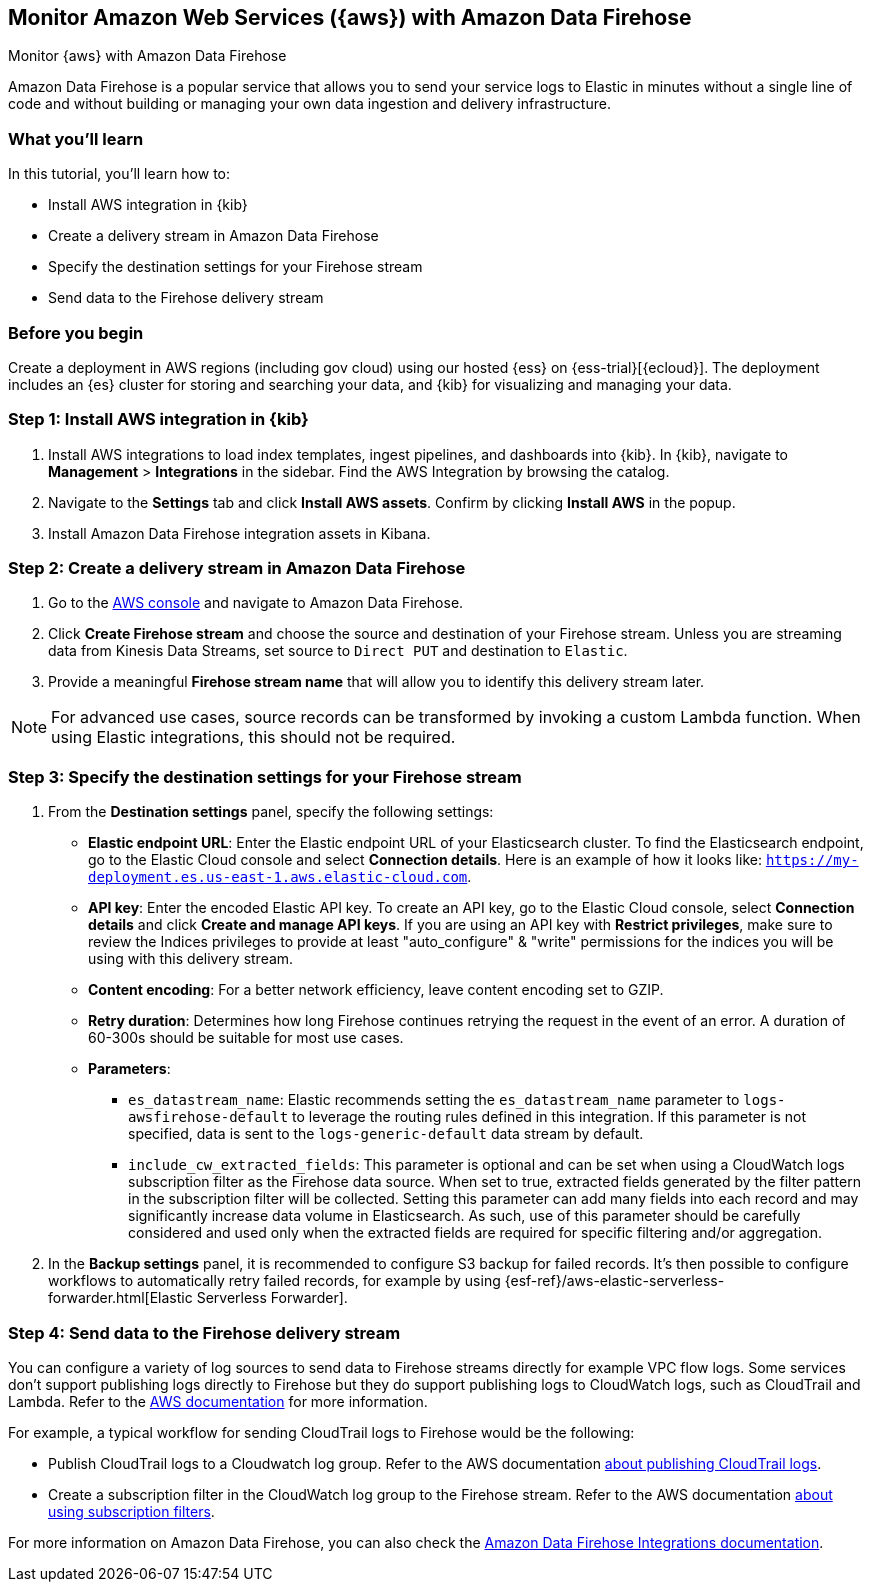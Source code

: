 [[monitor-aws-firehose]]
== Monitor Amazon Web Services ({aws}) with Amazon Data Firehose

++++
<titleabbrev>Monitor {aws} with Amazon Data Firehose</titleabbrev>
++++

Amazon Data Firehose is a popular service that allows you to send your service logs to Elastic in minutes without a single line of code and without building or managing your own data ingestion and delivery infrastructure.

[discrete]
[[aws-elastic-firehose-what-you-learn]]
=== What you'll learn

In this tutorial, you'll learn how to:

- Install AWS integration in {kib}
- Create a delivery stream in Amazon Data Firehose
- Specify the destination settings for your Firehose stream
- Send data to the Firehose delivery stream

[discrete]
[[aws-elastic-firehose-before-you-begin]]
=== Before you begin

Create a deployment in AWS regions (including gov cloud) using our hosted {ess} on {ess-trial}[{ecloud}].
The deployment includes an {es} cluster for storing and searching your data, and {kib} for visualizing and managing your data.

[discrete]
[[firehose-step-one]]
=== Step 1: Install AWS integration in {kib}

. Install AWS integrations to load index templates, ingest pipelines, and dashboards into {kib}. In {kib}, navigate to *Management* > *Integrations* in the sidebar. Find the AWS Integration by browsing the catalog.

. Navigate to the *Settings* tab and click *Install AWS assets*. Confirm by clicking *Install AWS* in the popup.

. Install Amazon Data Firehose integration assets in Kibana.

[discrete]
[[firehose-step-two]]
=== Step 2: Create a delivery stream in Amazon Data Firehose

. Go to the https://console.aws.amazon.com/[AWS console] and navigate to Amazon Data Firehose.  

. Click *Create Firehose stream* and choose the source and destination of your Firehose stream. Unless you are streaming data from Kinesis Data Streams, set source to `Direct PUT` and destination to `Elastic`. 

. Provide a meaningful *Firehose stream name* that will allow you to identify this delivery stream later.

NOTE: For advanced use cases, source records can be transformed by invoking a custom Lambda function. When using Elastic integrations, this should not be required.

[discrete]
[[firehose-step-three]]
=== Step 3: Specify the destination settings for your Firehose stream

. From the *Destination settings* panel, specify the following settings:
+
* *Elastic endpoint URL*: Enter the Elastic endpoint URL of your Elasticsearch cluster. To find the Elasticsearch endpoint, go to the Elastic Cloud console and select *Connection details*. Here is an example of how it looks like: `https://my-deployment.es.us-east-1.aws.elastic-cloud.com`.
+
* *API key*: Enter the encoded Elastic API key. To create an API key, go to the Elastic Cloud console, select *Connection details* and click *Create and manage API keys*. If you are using an API key with *Restrict privileges*, make sure to review the Indices privileges to provide at least "auto_configure" & "write" permissions for the indices you will be using with this delivery stream. 
+
* *Content encoding*: For a better network efficiency, leave content encoding set to GZIP. 
+
* *Retry duration*: Determines how long Firehose continues retrying the request in the event of an error. A duration of 60-300s should be suitable for most use cases.
+
* *Parameters*:
+
  ** `es_datastream_name`: Elastic recommends setting the `es_datastream_name` parameter to `logs-awsfirehose-default` to leverage the routing rules defined in this integration. If this parameter is not specified, data is sent to the `logs-generic-default` data stream by default.
  ** `include_cw_extracted_fields`: This parameter is optional and can be set when using a CloudWatch logs subscription filter as the Firehose data source. When set to true, extracted fields generated by the filter pattern in the subscription filter will be collected. Setting this parameter can add many fields into each record and may significantly increase data volume in Elasticsearch. As such, use of this parameter should be carefully considered and used only when the extracted fields are required for specific filtering and/or aggregation.

. In the *Backup settings* panel, it is recommended to configure S3 backup for failed records. It’s then possible to configure workflows to automatically retry failed records, for example by using {esf-ref}/aws-elastic-serverless-forwarder.html[Elastic Serverless Forwarder].

[discrete]
[[firehose-step-four]]
=== Step 4: Send data to the Firehose delivery stream

You can configure a variety of log sources to send data to Firehose streams directly for example VPC flow logs.
Some services don't support publishing logs directly to Firehose but they do support publishing logs to CloudWatch logs, such as CloudTrail and Lambda.
Refer to the https://docs.aws.amazon.com/AmazonCloudWatch/latest/logs/AWS-logs-and-resource-policy.html[AWS documentation] for more information.

For example, a typical workflow for sending CloudTrail logs to Firehose would be the following:

- Publish CloudTrail logs to a Cloudwatch log group. Refer to the AWS documentation https://docs.aws.amazon.com/awscloudtrail/latest/userguide/monitor-cloudtrail-log-files-with-cloudwatch-logs.html[about publishing CloudTrail logs].
- Create a subscription filter in the CloudWatch log group to the Firehose stream. Refer to the AWS documentation https://docs.aws.amazon.com/AmazonCloudWatch/latest/logs/SubscriptionFilters.html#FirehoseExample[about using subscription filters].


For more information on Amazon Data Firehose, you can also check the https://docs.elastic.co/integrations/awsfirehose[Amazon Data Firehose Integrations documentation]. 

